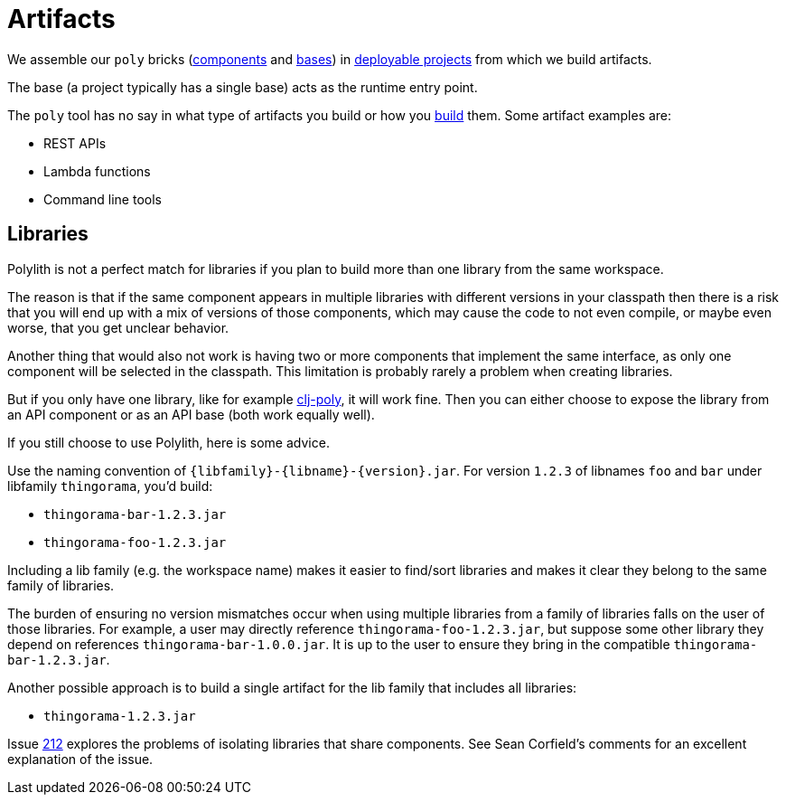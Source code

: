 = Artifacts
:cljdoc-api-url: https://cljdoc.org/d/polylith/clj-poly/CURRENT/api

We assemble our `poly` bricks (xref:component.adoc[components] and xref:base.adoc[bases]) in xref:project.adoc[deployable projects] from which we build artifacts.

The base (a project typically has a single base) acts as the runtime entry point.

The `poly` tool has no say in what type of artifacts you build or how you xref:build.adoc[build] them.
Some artifact examples are:

* REST APIs
* Lambda functions
* Command line tools

[#libraries]
== Libraries

Polylith is not a perfect match for libraries if you plan to build more than one library from the same workspace.

The reason is that if the same component appears in multiple libraries with different versions in your classpath then there is a risk that you will end up with a mix of versions of those components, which may cause the code to not even compile, or maybe even worse, that you get unclear behavior.

Another thing that would also not work is having two or more components that implement the same interface, as only one component will be selected in the classpath. This limitation is probably rarely a problem when creating libraries.

But if you only have one library, like for example {cljdoc-api-url}/polylith.clj.core.api[clj-poly], it will work fine. Then you can either choose to expose the library from an API component or as an API base (both work equally well).

If you still choose to use Polylith, here is some advice.

Use the naming convention of `{libfamily}-{libname}-{version}.jar`.
For version `1.2.3` of libnames `foo` and  `bar` under libfamily `thingorama`, you'd build:

* `thingorama-bar-1.2.3.jar`
* `thingorama-foo-1.2.3.jar`

Including a lib family (e.g. the workspace name) makes it easier to find/sort libraries and makes it clear they belong to the same family of libraries.

The burden of ensuring no version mismatches occur when using multiple libraries from a family of libraries falls on the user of those libraries.
For example, a user may directly reference `thingorama-foo-1.2.3.jar`, but suppose some other library they depend on references `thingorama-bar-1.0.0.jar`.
It is up to the user to ensure they bring in the compatible `thingorama-bar-1.2.3.jar`.

Another possible approach is to build a single artifact for the lib family that includes all libraries:

* `thingorama-1.2.3.jar`

Issue https://github.com/polyfy/polylith/issues/212[212] explores the problems of isolating libraries that share components.
See Sean Corfield's comments for an excellent explanation of the issue.
